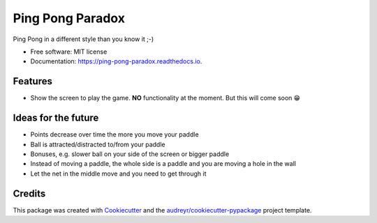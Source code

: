 =================
Ping Pong Paradox
=================


.. image:: https://img.shields.io/pypi/v/ping_pong_paradox.svg
        :target: https://pypi.python.org/pypi/ping_pong_paradox

.. image:: https://img.shields.io/travis/d0m1987/ping_pong_paradox.svg
        :target: https://travis-ci.com/d0m1987/ping_pong_paradox

.. image:: https://readthedocs.org/projects/ping-pong-paradox/badge/?version=latest
        :target: https://ping-pong-paradox.readthedocs.io/en/latest/?version=latest
        :alt: Documentation Status




Ping Pong in a different style than you know it ;-)


* Free software: MIT license
* Documentation: https://ping-pong-paradox.readthedocs.io.


Features
--------

* Show the screen to play the game. **NO** functionality at the moment. But this will come soon 😁

.. image:: https://raw.githubusercontent.com/d0m1987/ping_pong_paradox/master/docs/img/playscreen.png

Ideas for the future
--------------------
* Points decrease over time the more you move your paddle
* Ball is attracted/distracted to/from your paddle
* Bonuses, e.g. slower ball on your side of the screen or bigger paddle
* Instead of moving a paddle, the whole side is a paddle and you are moving a hole in the wall
* Let the net in the middle move and you need to get through it

Credits
-------

This package was created with Cookiecutter_ and the `audreyr/cookiecutter-pypackage`_ project template.

.. _Cookiecutter: https://github.com/audreyr/cookiecutter
.. _`audreyr/cookiecutter-pypackage`: https://github.com/audreyr/cookiecutter-pypackage
